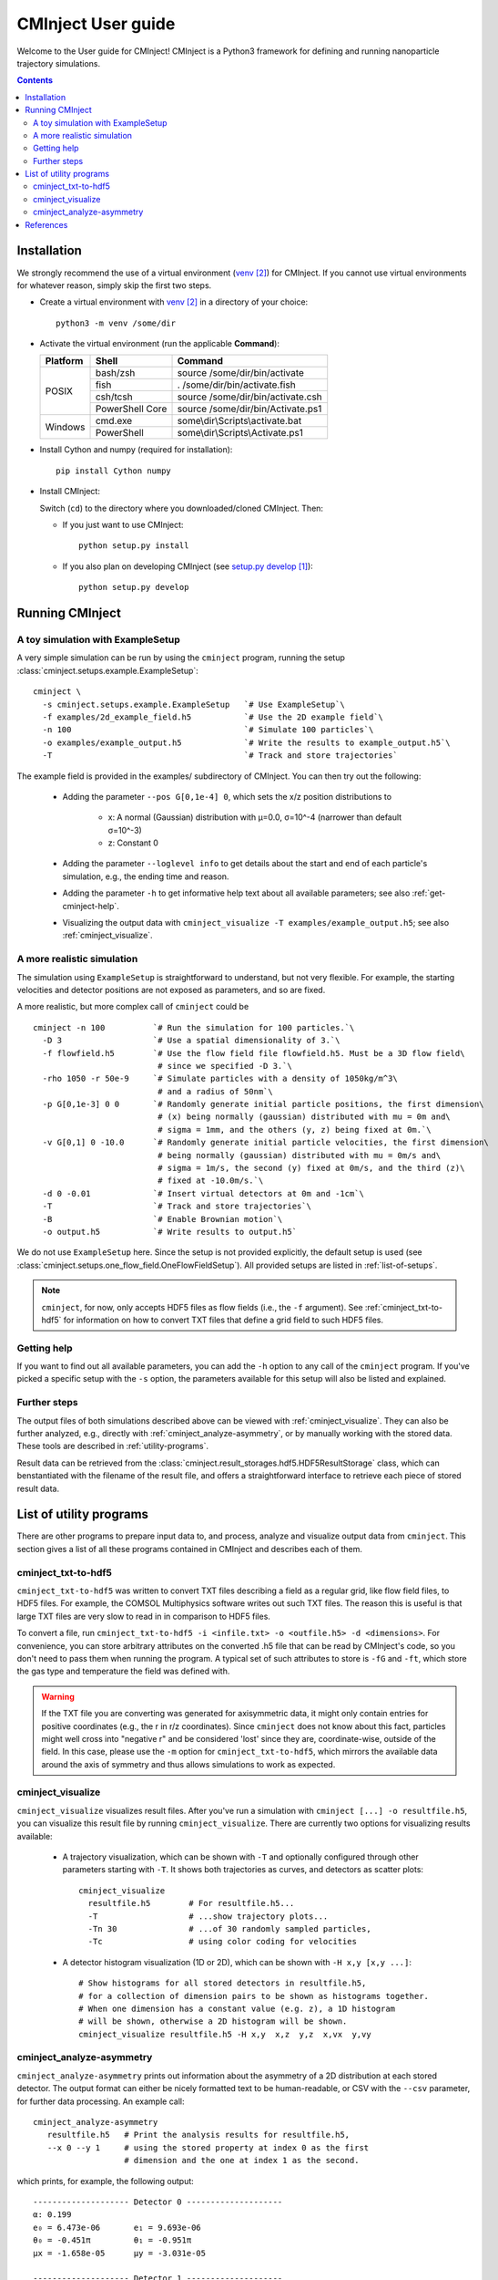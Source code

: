 .. _user-guide:

###################
CMInject User guide
###################

Welcome to the User guide for CMInject! CMInject is a Python3 framework for defining and running
nanoparticle trajectory simulations.

.. contents::

************
Installation
************

We strongly recommend the use of a virtual environment (`venv`_) for CMInject. If you cannot use
virtual environments for whatever reason, simply skip the first two steps.

- Create a virtual environment with `venv`_ in a directory of your choice::

    python3 -m venv /some/dir

- Activate the virtual environment (run the applicable **Command**):

  +------------+-----------------+------------------------------------+
  | Platform   | Shell           | Command                            |
  +============+=================+====================================+
  | POSIX      | bash/zsh        | source /some/dir/bin/activate      |
  |            +-----------------+------------------------------------+
  |            | fish            + . /some/dir/bin/activate.fish      |
  |            +-----------------+------------------------------------+
  |            | csh/tcsh        + source /some/dir/bin/activate.csh  |
  |            +-----------------+------------------------------------+
  |            | PowerShell Core + source /some/dir/bin/Activate.ps1  |
  +------------+-----------------+------------------------------------+
  | Windows    | cmd.exe         | some\\dir\\Scripts\\activate.bat   |
  |            +-----------------+------------------------------------+
  |            | PowerShell      | some\\dir\\Scripts\\Activate.ps1   |
  +------------+-----------------+------------------------------------+

- Install Cython and numpy (required for installation)::

    pip install Cython numpy

- Install CMInject:

  Switch (``cd``) to the directory where you downloaded/cloned CMInject. Then:

  - If you just want to use CMInject::

      python setup.py install

  - If you also plan on developing CMInject (see `setup.py develop`_)::

      python setup.py develop



****************
Running CMInject
****************

A toy simulation with ExampleSetup
----------------------------------

A very simple simulation can be run by using the ``cminject`` program, running the setup
:class:`cminject.setups.example.ExampleSetup`::

    cminject \
      -s cminject.setups.example.ExampleSetup   `# Use ExampleSetup`\
      -f examples/2d_example_field.h5           `# Use the 2D example field`\
      -n 100                                    `# Simulate 100 particles`\
      -o examples/example_output.h5             `# Write the results to example_output.h5`\
      -T                                        `# Track and store trajectories`

The example field is provided in the examples/ subdirectory of CMInject. You can then try out the
following:

  * Adding the parameter ``--pos G[0,1e-4] 0``, which sets the x/z position distributions to

     * x: A normal (Gaussian) distribution with µ=0.0, σ=10^-4  (narrower than default σ=10^-3)
     * z: Constant 0

  * Adding the parameter ``--loglevel info`` to get details about the start and end of each
    particle's simulation, e.g., the ending time and reason.

  * Adding the parameter ``-h`` to get informative help text about all available parameters; see
    also :ref:`get-cminject-help`.

  * Visualizing the output data with ``cminject_visualize -T examples/example_output.h5``; see also
    :ref:`cminject_visualize`.

A more realistic simulation
---------------------------

The simulation using ``ExampleSetup`` is straightforward to understand, but not very flexible.
For example, the starting velocities and detector positions are not exposed as parameters, and so
are fixed.

A more realistic, but more complex call of ``cminject`` could be ::

    cminject -n 100          `# Run the simulation for 100 particles.`\
      -D 3                   `# Use a spatial dimensionality of 3.`\
      -f flowfield.h5        `# Use the flow field file flowfield.h5. Must be a 3D flow field\
                              # since we specified -D 3.`\
      -rho 1050 -r 50e-9     `# Simulate particles with a density of 1050kg/m^3\
                              # and a radius of 50nm`\
      -p G[0,1e-3] 0 0       `# Randomly generate initial particle positions, the first dimension\
                              # (x) being normally (gaussian) distributed with mu = 0m and\
                              # sigma = 1mm, and the others (y, z) being fixed at 0m.`\
      -v G[0,1] 0 -10.0      `# Randomly generate initial particle velocities, the first dimension\
                              # being normally (gaussian) distributed with mu = 0m/s and\
                              # sigma = 1m/s, the second (y) fixed at 0m/s, and the third (z)\
                              # fixed at -10.0m/s.`\
      -d 0 -0.01             `# Insert virtual detectors at 0m and -1cm`\
      -T                     `# Track and store trajectories`\
      -B                     `# Enable Brownian motion`\
      -o output.h5           `# Write results to output.h5`

We do not use ``ExampleSetup`` here. Since the setup is not provided explicitly, the default
setup is used (see :class:`cminject.setups.one_flow_field.OneFlowFieldSetup`). All provided setups
are listed in :ref:`list-of-setups`.

.. note::
  ``cminject``, for now, only accepts HDF5 files as flow fields (i.e., the ``-f`` argument).
  See :ref:`cminject_txt-to-hdf5` for information on how to convert TXT files that define a grid
  field to such HDF5 files.


.. _get-cminject-help:

Getting help
------------

If you want to find out all available parameters, you can add the ``-h`` option to any call of the
``cminject`` program. If you've picked a specific setup with the ``-s`` option, the parameters
available for this setup will also be listed and explained.

Further steps
-------------

The output files of both simulations described above can be viewed with :ref:`cminject_visualize`.
They can also be further analyzed, e.g., directly with :ref:`cminject_analyze-asymmetry`, or by
manually working with the stored data. These tools are described in :ref:`utility-programs`.

Result data can be retrieved from the :class:`cminject.result_storages.hdf5.HDF5ResultStorage`
class, which can benstantiated with the filename of the result file, and offers a straightforward
interface to retrieve each piece of stored result data.

.. _utility-programs:

************************
List of utility programs
************************
There are other programs to prepare input data to, and process, analyze and visualize output
data from ``cminject``. This section gives a list of all these programs contained in
CMInject and describes each of them.

.. _cminject_txt-to-hdf5:

cminject_txt-to-hdf5
--------------------
``cminject_txt-to-hdf5`` was written to convert TXT files describing a field as a regular grid,
like flow field files, to HDF5 files. For example, the COMSOL Multiphysics software writes
out such TXT files. The reason this is useful is that large TXT files are very slow to read in in
comparison to HDF5 files.

To convert a file, run ``cminject_txt-to-hdf5 -i <infile.txt> -o <outfile.h5> -d <dimensions>``.
For convenience, you can store arbitrary attributes on the converted .h5 file that can be read
by CMInject's code, so you don't need to pass them when running the program. A typical set of such
attributes to store is ``-fG`` and ``-ft``, which store the gas type and temperature the field
was defined with.

.. warning::
  If the TXT file you are converting was generated for axisymmetric data, it might only contain
  entries for positive coordinates (e.g., the r in r/z coordinates). Since ``cminject`` does not
  know about this fact, particles might well cross into "negative r" and be considered 'lost'
  since they are, coordinate-wise, outside of the field. In this case, please use the ``-m`` option
  for ``cminject_txt-to-hdf5``, which mirrors the available data around the axis of symmetry and
  thus allows simulations to work as expected.

.. _cminject_visualize:

cminject_visualize
------------------
``cminject_visualize`` visualizes result files. After you've run a simulation with
``cminject [...] -o resultfile.h5``, you can visualize this result file by running
``cminject_visualize``. There are currently two options for visualizing results available:

  - A trajectory visualization, which can be shown with ``-T`` and optionally configured through
    other parameters starting with ``-T``. It shows both trajectories as curves, and detectors
    as scatter plots::

        cminject_visualize
          resultfile.h5        # For resultfile.h5...
          -T                   # ...show trajectory plots...
          -Tn 30               # ...of 30 randomly sampled particles,
          -Tc                  # using color coding for velocities

    .. image:: img/vis2d_velcolor.png
    .. image:: img/vis3d.png
    .. image:: img/vis3d_velcolor.png

  - A detector histogram visualization (1D or 2D), which can be shown with ``-H x,y [x,y ...]``::

        # Show histograms for all stored detectors in resultfile.h5,
        # for a collection of dimension pairs to be shown as histograms together.
        # When one dimension has a constant value (e.g. z), a 1D histogram
        # will be shown, otherwise a 2D histogram will be shown.
        cminject_visualize resultfile.h5 -H x,y  x,z  y,z  x,vx  y,vy

    .. image:: img/vishist_r-z_r-vr.png

.. _cminject_analyze-asymmetry:

cminject_analyze-asymmetry
--------------------------
``cminject_analyze-asymmetry`` prints out information about the asymmetry of a 2D distribution at
each stored detector. The output format can either be nicely formatted text to be human-readable, or
CSV with the ``--csv`` parameter, for further data processing. An example call::

    cminject_analyze-asymmetry
       resultfile.h5   # Print the analysis results for resultfile.h5,
       --x 0 --y 1     # using the stored property at index 0 as the first
                       # dimension and the one at index 1 as the second.

which prints, for example, the following output::

    -------------------- Detector 0 --------------------
    α: 0.199
    e₀ = 6.473e-06	 e₁ = 9.693e-06
    θ₀ = -0.451π	 θ₁ = -0.951π
    μx = -1.658e-05	 μy = -3.031e-05

    -------------------- Detector 1 --------------------
    α: 0.934
    e₀ = 3.877e-07	 e₁ = 1.132e-05
    θ₀ = -0.523π	 θ₁ = 0.977π
    μx = -2.867e-05	 μy = -3.195e-04

This output can instead be printed as machine-readable CSV by passing the ``--csv`` flag parameter.

**********
References
**********
.. target-notes::

.. _`setup.py develop`: https://setuptools.readthedocs.io/en/latest/setuptools.html#develop-deploy-the-project-source-in-development-mode
.. _venv: https://docs.python.org/3/library/venv.html